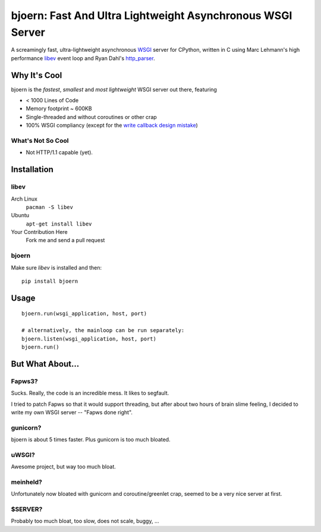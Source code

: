 bjoern: Fast And Ultra Lightweight Asynchronous WSGI Server
===========================================================

A screamingly fast, ultra-lightweight asynchronous `WSGI`_ server for CPython,
written in C using Marc Lehmann's high performance `libev`_ event loop and
Ryan Dahl's `http_parser`_.

Why It's Cool
~~~~~~~~~~~~~
bjoern is the *fastest*, *smallest* and *most lightweight* WSGI server out there,
featuring

* < 1000 Lines of Code
* Memory footprint ~ 600KB
* Single-threaded and without coroutines or other crap
* 100% WSGI compliancy (except for the `write callback design mistake`_)

.. _WSGI:         http://www.python.org/dev/peps/pep-0333/
.. _libev:        http://software.schmorp.de/pkg/libev.html
.. _http_parser:  http://github.com/ry/http-parser
.. _write callback design mistake:
                  http://www.python.org/dev/peps/pep-0333/#the-write-callable

What's Not So Cool
------------------
* Not HTTP/1.1 capable (yet).

Installation
~~~~~~~~~~~~
libev
-----
Arch Linux
   ``pacman -S libev``
Ubuntu
   ``apt-get install libev``
Your Contribution Here
   Fork me and send a pull request

bjoern
------
Make sure *libev* is installed and then::

   pip install bjoern

Usage
~~~~~
::
   
   bjoern.run(wsgi_application, host, port)

   # alternatively, the mainloop can be run separately:
   bjoern.listen(wsgi_application, host, port)
   bjoern.run()

But What About...
~~~~~~~~~~~~~~~~~
Fapws3?
-------
Sucks. Really, the code is an incredible mess. It likes to segfault.

I tried to patch Fapws so that it would support threading,
but after about two hours of brain slime feeling, I decided
to write my own WSGI server -- "Fapws done right".

gunicorn?
---------
bjoern is about 5 times faster. Plus gunicorn is too much bloated.

uWSGI?
------
Awesome project, but way too much bloat.

meinheld?
---------
Unfortunately now bloated with gunicorn and coroutine/greenlet crap,
seemed to be a very nice server at first.

$SERVER?
--------
Probably too much bloat, too slow, does not scale, buggy, ...
